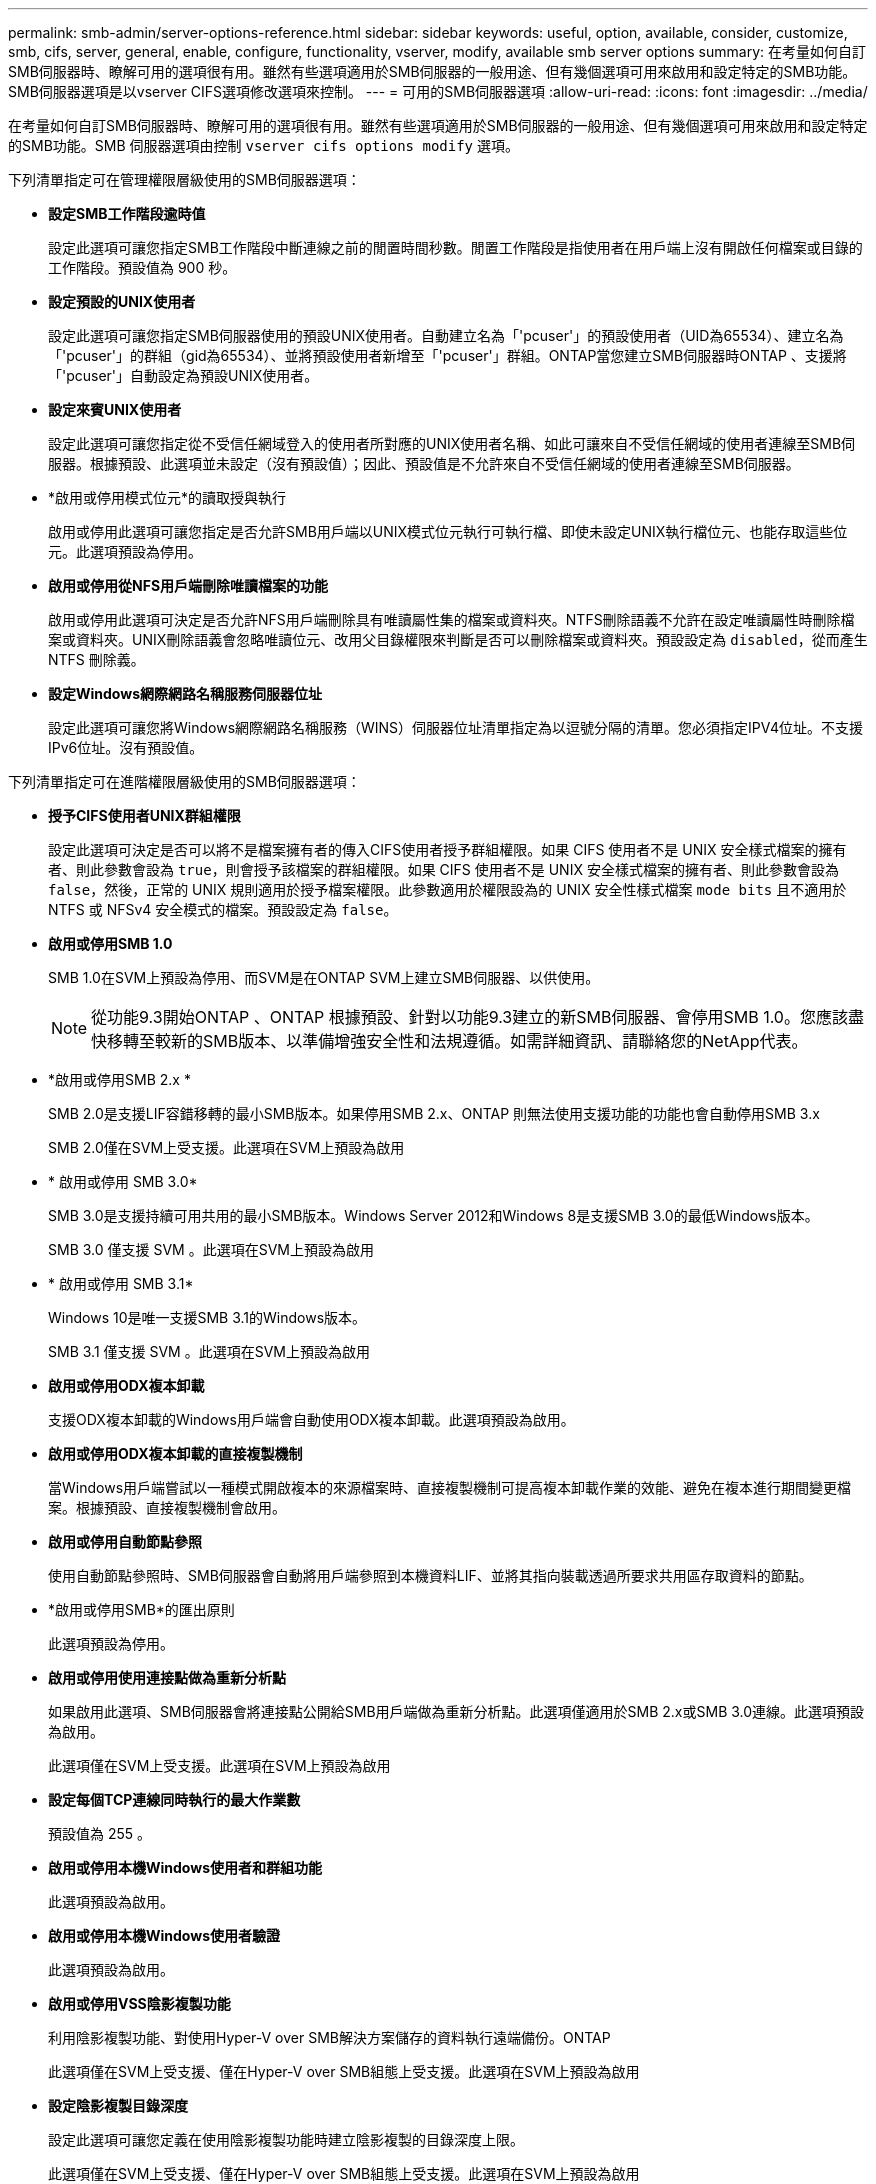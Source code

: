 ---
permalink: smb-admin/server-options-reference.html 
sidebar: sidebar 
keywords: useful, option, available, consider, customize, smb, cifs, server, general, enable, configure, functionality, vserver, modify, available smb server options 
summary: 在考量如何自訂SMB伺服器時、瞭解可用的選項很有用。雖然有些選項適用於SMB伺服器的一般用途、但有幾個選項可用來啟用和設定特定的SMB功能。SMB伺服器選項是以vserver CIFS選項修改選項來控制。 
---
= 可用的SMB伺服器選項
:allow-uri-read: 
:icons: font
:imagesdir: ../media/


[role="lead"]
在考量如何自訂SMB伺服器時、瞭解可用的選項很有用。雖然有些選項適用於SMB伺服器的一般用途、但有幾個選項可用來啟用和設定特定的SMB功能。SMB 伺服器選項由控制 `vserver cifs options modify` 選項。

下列清單指定可在管理權限層級使用的SMB伺服器選項：

* *設定SMB工作階段逾時值*
+
設定此選項可讓您指定SMB工作階段中斷連線之前的閒置時間秒數。閒置工作階段是指使用者在用戶端上沒有開啟任何檔案或目錄的工作階段。預設值為 900 秒。

* *設定預設的UNIX使用者*
+
設定此選項可讓您指定SMB伺服器使用的預設UNIX使用者。自動建立名為「'pcuser'」的預設使用者（UID為65534）、建立名為「'pcuser'」的群組（gid為65534）、並將預設使用者新增至「'pcuser'」群組。ONTAP當您建立SMB伺服器時ONTAP 、支援將「'pcuser'」自動設定為預設UNIX使用者。

* *設定來賓UNIX使用者*
+
設定此選項可讓您指定從不受信任網域登入的使用者所對應的UNIX使用者名稱、如此可讓來自不受信任網域的使用者連線至SMB伺服器。根據預設、此選項並未設定（沒有預設值）；因此、預設值是不允許來自不受信任網域的使用者連線至SMB伺服器。

* *啟用或停用模式位元*的讀取授與執行
+
啟用或停用此選項可讓您指定是否允許SMB用戶端以UNIX模式位元執行可執行檔、即使未設定UNIX執行檔位元、也能存取這些位元。此選項預設為停用。

* *啟用或停用從NFS用戶端刪除唯讀檔案的功能*
+
啟用或停用此選項可決定是否允許NFS用戶端刪除具有唯讀屬性集的檔案或資料夾。NTFS刪除語義不允許在設定唯讀屬性時刪除檔案或資料夾。UNIX刪除語義會忽略唯讀位元、改用父目錄權限來判斷是否可以刪除檔案或資料夾。預設設定為 `disabled`，從而產生 NTFS 刪除義。

* *設定Windows網際網路名稱服務伺服器位址*
+
設定此選項可讓您將Windows網際網路名稱服務（WINS）伺服器位址清單指定為以逗號分隔的清單。您必須指定IPV4位址。不支援IPv6位址。沒有預設值。



下列清單指定可在進階權限層級使用的SMB伺服器選項：

* *授予CIFS使用者UNIX群組權限*
+
設定此選項可決定是否可以將不是檔案擁有者的傳入CIFS使用者授予群組權限。如果 CIFS 使用者不是 UNIX 安全樣式檔案的擁有者、則此參數會設為 `true`，則會授予該檔案的群組權限。如果 CIFS 使用者不是 UNIX 安全樣式檔案的擁有者、則此參數會設為 `false`，然後，正常的 UNIX 規則適用於授予檔案權限。此參數適用於權限設為的 UNIX 安全性樣式檔案 `mode bits` 且不適用於 NTFS 或 NFSv4 安全模式的檔案。預設設定為 `false`。

* *啟用或停用SMB 1.0*
+
SMB 1.0在SVM上預設為停用、而SVM是在ONTAP SVM上建立SMB伺服器、以供使用。

+
[NOTE]
====
從功能9.3開始ONTAP 、ONTAP 根據預設、針對以功能9.3建立的新SMB伺服器、會停用SMB 1.0。您應該盡快移轉至較新的SMB版本、以準備增強安全性和法規遵循。如需詳細資訊、請聯絡您的NetApp代表。

====
* *啟用或停用SMB 2.x *
+
SMB 2.0是支援LIF容錯移轉的最小SMB版本。如果停用SMB 2.x、ONTAP 則無法使用支援功能的功能也會自動停用SMB 3.x

+
SMB 2.0僅在SVM上受支援。此選項在SVM上預設為啟用

* * 啟用或停用 SMB 3.0*
+
SMB 3.0是支援持續可用共用的最小SMB版本。Windows Server 2012和Windows 8是支援SMB 3.0的最低Windows版本。

+
SMB 3.0 僅支援 SVM 。此選項在SVM上預設為啟用

* * 啟用或停用 SMB 3.1*
+
Windows 10是唯一支援SMB 3.1的Windows版本。

+
SMB 3.1 僅支援 SVM 。此選項在SVM上預設為啟用

* *啟用或停用ODX複本卸載*
+
支援ODX複本卸載的Windows用戶端會自動使用ODX複本卸載。此選項預設為啟用。

* *啟用或停用ODX複本卸載的直接複製機制*
+
當Windows用戶端嘗試以一種模式開啟複本的來源檔案時、直接複製機制可提高複本卸載作業的效能、避免在複本進行期間變更檔案。根據預設、直接複製機制會啟用。

* *啟用或停用自動節點參照*
+
使用自動節點參照時、SMB伺服器會自動將用戶端參照到本機資料LIF、並將其指向裝載透過所要求共用區存取資料的節點。

* *啟用或停用SMB*的匯出原則
+
此選項預設為停用。

* *啟用或停用使用連接點做為重新分析點*
+
如果啟用此選項、SMB伺服器會將連接點公開給SMB用戶端做為重新分析點。此選項僅適用於SMB 2.x或SMB 3.0連線。此選項預設為啟用。

+
此選項僅在SVM上受支援。此選項在SVM上預設為啟用

* *設定每個TCP連線同時執行的最大作業數*
+
預設值為 255 。

* *啟用或停用本機Windows使用者和群組功能*
+
此選項預設為啟用。

* *啟用或停用本機Windows使用者驗證*
+
此選項預設為啟用。

* *啟用或停用VSS陰影複製功能*
+
利用陰影複製功能、對使用Hyper-V over SMB解決方案儲存的資料執行遠端備份。ONTAP

+
此選項僅在SVM上受支援、僅在Hyper-V over SMB組態上受支援。此選項在SVM上預設為啟用

* *設定陰影複製目錄深度*
+
設定此選項可讓您定義在使用陰影複製功能時建立陰影複製的目錄深度上限。

+
此選項僅在SVM上受支援、僅在Hyper-V over SMB組態上受支援。此選項在SVM上預設為啟用

* *啟用或停用名稱對應的多網域搜尋功能*
+
如果啟用、當UNIX使用者透過在Windows使用者名稱的網域部分（例如*\Joe）中使用萬用字元（*）對應至Windows網域使用者時ONTAP 、將會在所有具有雙向信任的網域中搜尋指定使用者。主網域是包含SMB伺服器電腦帳戶的網域。

+
除了搜尋雙向信任的所有網域之外、您也可以設定偏好的信任網域清單。如果啟用此選項且已設定偏好的清單、則會使用偏好的清單來執行多網域名稱對應搜尋。

+
預設為啟用多網域名稱對應搜尋。

* *設定檔案系統區段大小*
+
設定此選項可讓您設定以位元組為單位的檔案系統區段大小、ONTAP 以便向SMB用戶端回報。此選項有兩個有效值： `4096` 和 `512`。預設值為 `4096`。您可能需要將此值設為 `512` 如果 Windows 應用程式僅支援 512 位元組的扇區大小。

* *啟用或停用動態存取控制*
+
啟用此選項可讓您使用動態存取控制（DAC）來保護SMB伺服器上的物件、包括使用稽核來登入中央存取原則、以及使用群組原則物件來實作中央存取原則。此選項預設為停用。

+
此選項僅在SVM上受支援。

* *設定未驗證工作階段的存取限制（限制匿名）*
+
設定此選項可決定未驗證工作階段的存取限制。這些限制適用於匿名使用者。根據預設、匿名使用者沒有存取限制。

* *在具有UNIX有效安全性的磁碟區上啟用或停用NTFS ACL的呈現（UNIX安全型磁碟區或具有UNIX有效安全性的混合式安全型磁碟區）*
+
啟用或停用此選項可決定如何向SMB用戶端呈現具有UNIX安全性之檔案和資料夾的檔案安全性。如果啟用ONTAP 此功能、則使用NTFS ACL將具有UNIX安全性的磁碟區中的檔案和資料夾、顯示為具有NTFS檔案安全性。如果停用ONTAP 、則在不提供檔案安全性的情況下、將UNIX安全性的磁碟區顯示為FAT磁碟區。根據預設、磁碟區會以NTFS ACL的NTFS檔案安全性呈現。

* *啟用或停用SMB假開放功能*
+
啟用此功能可最佳化ONTAP 當查詢檔案和目錄的屬性資訊時、如何執行開放和關閉要求、進而改善SMB 2.x和SMB 3.0的效能。依預設、SMB假開放功能已啟用。此選項僅適用於使用SMB 2.x或更新版本的連線。

* *啟用或停用UNIX擴充功能*
+
啟用此選項可在SMB伺服器上啟用UNIX擴充功能。UNIX擴充功能可透過SMB傳輸協定顯示POSIX / UNIX類型的安全性。此選項預設為停用。

+
如果您的環境中有UNIX型SMB用戶端（例如Mac OSX用戶端）、則應該啟用UNIX擴充功能。啟用UNIX擴充功能可讓SMB伺服器透過SMB將Posix / UNIX安全資訊傳輸到UNIX用戶端、然後將安全資訊轉譯為POSIX / UNIX安全性。

* *啟用或停用對簡短名稱搜尋的支援*
+
啟用此選項可讓SMB伺服器針對簡短名稱執行搜尋。啟用此選項的搜尋查詢會嘗試比對8.3檔名和長檔名。此參數的預設值為 `false`。

* *啟用或停用對自動通告DFS*功能的支援
+
啟用或停用此選項可決定SMB伺服器是否自動向連線至共用的SMB 2.x和SMB 3.0用戶端通告DFS功能。在實作SMB存取的符號連結時、使用DFS轉介。ONTAP如果啟用、則無論是否啟用符號連結存取、SMB伺服器一律會通告DFS功能。如果停用、SMB伺服器只會在用戶端連線至啟用符號連結存取的共用時、才會通告「DFS功能」。

* *設定SMB點數上限*
+
從 ONTAP 9.4 開始、設定 `-max-credits` 選項可讓您在用戶端和伺服器執行 SMB 版本 2 或更新版本時、限制 SMB 連線上要授予的點數數量。預設值為 128 。

* *啟用或停用SMB多通道*支援
+
啟用 `-is-multichannel-enabled` ONTAP 9.4 及更新版本中的選項可讓 SMB 伺服器在叢集及其用戶端上部署適當的 NIC 時、為單一 SMB 工作階段建立多個連線。這樣做可改善處理量和容錯能力。此參數的預設值為 `false`。

+
啟用SMB多通道時、您也可以指定下列參數：

+
** 每個多通道工作階段允許的最大連線數。此參數的預設值為 32 。
** 每個多通道工作階段所通告的網路介面數量上限。此參數的預設值為 256 。



